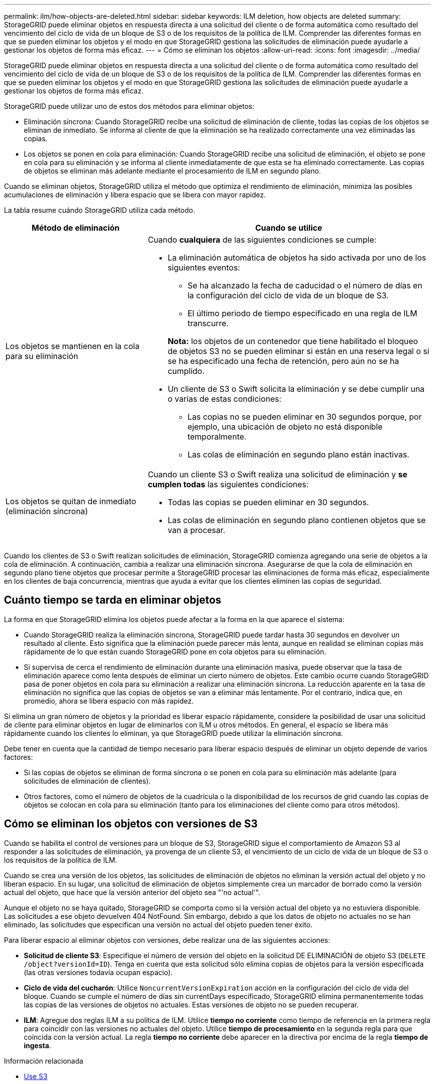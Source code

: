 ---
permalink: ilm/how-objects-are-deleted.html 
sidebar: sidebar 
keywords: ILM deletion, how objects are deleted 
summary: StorageGRID puede eliminar objetos en respuesta directa a una solicitud del cliente o de forma automática como resultado del vencimiento del ciclo de vida de un bloque de S3 o de los requisitos de la política de ILM. Comprender las diferentes formas en que se pueden eliminar los objetos y el modo en que StorageGRID gestiona las solicitudes de eliminación puede ayudarle a gestionar los objetos de forma más eficaz. 
---
= Cómo se eliminan los objetos
:allow-uri-read: 
:icons: font
:imagesdir: ../media/


[role="lead"]
StorageGRID puede eliminar objetos en respuesta directa a una solicitud del cliente o de forma automática como resultado del vencimiento del ciclo de vida de un bloque de S3 o de los requisitos de la política de ILM. Comprender las diferentes formas en que se pueden eliminar los objetos y el modo en que StorageGRID gestiona las solicitudes de eliminación puede ayudarle a gestionar los objetos de forma más eficaz.

StorageGRID puede utilizar uno de estos dos métodos para eliminar objetos:

* Eliminación síncrona: Cuando StorageGRID recibe una solicitud de eliminación de cliente, todas las copias de los objetos se eliminan de inmediato. Se informa al cliente de que la eliminación se ha realizado correctamente una vez eliminadas las copias.
* Los objetos se ponen en cola para eliminación: Cuando StorageGRID recibe una solicitud de eliminación, el objeto se pone en cola para su eliminación y se informa al cliente inmediatamente de que esta se ha eliminado correctamente. Las copias de objetos se eliminan más adelante mediante el procesamiento de ILM en segundo plano.


Cuando se eliminan objetos, StorageGRID utiliza el método que optimiza el rendimiento de eliminación, minimiza las posibles acumulaciones de eliminación y libera espacio que se libera con mayor rapidez.

La tabla resume cuándo StorageGRID utiliza cada método.

[cols="1a,2a"]
|===
| Método de eliminación | Cuando se utilice 


 a| 
Los objetos se mantienen en la cola para su eliminación
 a| 
Cuando *cualquiera* de las siguientes condiciones se cumple:

* La eliminación automática de objetos ha sido activada por uno de los siguientes eventos:
+
** Se ha alcanzado la fecha de caducidad o el número de días en la configuración del ciclo de vida de un bloque de S3.
** El último periodo de tiempo especificado en una regla de ILM transcurre.


+
*Nota:* los objetos de un contenedor que tiene habilitado el bloqueo de objetos S3 no se pueden eliminar si están en una reserva legal o si se ha especificado una fecha de retención, pero aún no se ha cumplido.

* Un cliente de S3 o Swift solicita la eliminación y se debe cumplir una o varias de estas condiciones:
+
** Las copias no se pueden eliminar en 30 segundos porque, por ejemplo, una ubicación de objeto no está disponible temporalmente.
** Las colas de eliminación en segundo plano están inactivas.






 a| 
Los objetos se quitan de inmediato (eliminación síncrona)
 a| 
Cuando un cliente S3 o Swift realiza una solicitud de eliminación y *se cumplen todas* las siguientes condiciones:

* Todas las copias se pueden eliminar en 30 segundos.
* Las colas de eliminación en segundo plano contienen objetos que se van a procesar.


|===
Cuando los clientes de S3 o Swift realizan solicitudes de eliminación, StorageGRID comienza agregando una serie de objetos a la cola de eliminación. A continuación, cambia a realizar una eliminación síncrona. Asegurarse de que la cola de eliminación en segundo plano tiene objetos que procesar permite a StorageGRID procesar las eliminaciones de forma más eficaz, especialmente en los clientes de baja concurrencia, mientras que ayuda a evitar que los clientes eliminen las copias de seguridad.



== Cuánto tiempo se tarda en eliminar objetos

La forma en que StorageGRID elimina los objetos puede afectar a la forma en la que aparece el sistema:

* Cuando StorageGRID realiza la eliminación síncrona, StorageGRID puede tardar hasta 30 segundos en devolver un resultado al cliente. Esto significa que la eliminación puede parecer más lenta, aunque en realidad se eliminan copias más rápidamente de lo que están cuando StorageGRID pone en cola objetos para su eliminación.
* Si supervisa de cerca el rendimiento de eliminación durante una eliminación masiva, puede observar que la tasa de eliminación aparece como lenta después de eliminar un cierto número de objetos. Este cambio ocurre cuando StorageGRID pasa de poner objetos en cola para su eliminación a realizar una eliminación síncrona. La reducción aparente en la tasa de eliminación no significa que las copias de objetos se van a eliminar más lentamente. Por el contrario, indica que, en promedio, ahora se libera espacio con más rapidez.


Si elimina un gran número de objetos y la prioridad es liberar espacio rápidamente, considere la posibilidad de usar una solicitud de cliente para eliminar objetos en lugar de eliminarlos con ILM u otros métodos. En general, el espacio se libera más rápidamente cuando los clientes lo eliminan, ya que StorageGRID puede utilizar la eliminación síncrona.

Debe tener en cuenta que la cantidad de tiempo necesario para liberar espacio después de eliminar un objeto depende de varios factores:

* Si las copias de objetos se eliminan de forma síncrona o se ponen en cola para su eliminación más adelante (para solicitudes de eliminación de clientes).
* Otros factores, como el número de objetos de la cuadrícula o la disponibilidad de los recursos de grid cuando las copias de objetos se colocan en cola para su eliminación (tanto para los eliminaciones del cliente como para otros métodos).




== Cómo se eliminan los objetos con versiones de S3

Cuando se habilita el control de versiones para un bloque de S3, StorageGRID sigue el comportamiento de Amazon S3 al responder a las solicitudes de eliminación, ya provenga de un cliente S3, el vencimiento de un ciclo de vida de un bloque de S3 o los requisitos de la política de ILM.

Cuando se crea una versión de los objetos, las solicitudes de eliminación de objetos no eliminan la versión actual del objeto y no liberan espacio. En su lugar, una solicitud de eliminación de objetos simplemente crea un marcador de borrado como la versión actual del objeto, que hace que la versión anterior del objeto sea "'no actual'".

Aunque el objeto no se haya quitado, StorageGRID se comporta como si la versión actual del objeto ya no estuviera disponible. Las solicitudes a ese objeto devuelven 404 NotFound. Sin embargo, debido a que los datos de objeto no actuales no se han eliminado, las solicitudes que especifican una versión no actual del objeto pueden tener éxito.

Para liberar espacio al eliminar objetos con versiones, debe realizar una de las siguientes acciones:

* *Solicitud de cliente S3*: Especifique el número de versión del objeto en la solicitud DE ELIMINACIÓN de objeto S3 (`DELETE /object?versionId=ID`). Tenga en cuenta que esta solicitud sólo elimina copias de objetos para la versión especificada (las otras versiones todavía ocupan espacio).
* *Ciclo de vida del cucharón*: Utilice `NoncurrentVersionExpiration` acción en la configuración del ciclo de vida del bloque. Cuando se cumple el número de días sin currentDays especificado, StorageGRID elimina permanentemente todas las copias de las versiones de objetos no actuales. Estas versiones de objeto no se pueden recuperar.
* *ILM*: Agregue dos reglas ILM a su política de ILM. Utilice *tiempo no corriente* como tiempo de referencia en la primera regla para coincidir con las versiones no actuales del objeto. Utilice *tiempo de procesamiento* en la segunda regla para que coincida con la versión actual. La regla *tiempo no corriente* debe aparecer en la directiva por encima de la regla *tiempo de ingesta*.


.Información relacionada
* xref:../s3/index.adoc[Use S3]
* xref:example-4-ilm-rules-and-policy-for-s3-versioned-objects.adoc[Ejemplo 4: Reglas de ILM y políticas para objetos con versiones de S3]

